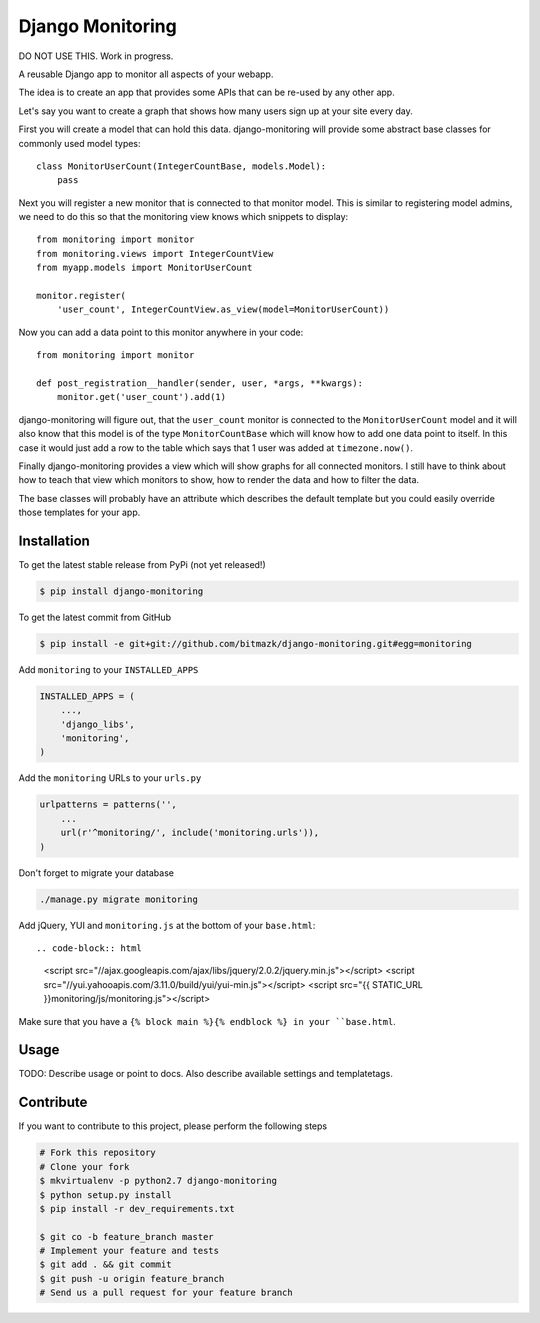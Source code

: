 Django Monitoring
=================

DO NOT USE THIS. Work in progress.

A reusable Django app to monitor all aspects of your webapp.

The idea is to create an app that provides some APIs that can be re-used
by any other app.

Let's say you want to create a graph that shows how many users sign up at your
site every day.

First you will create a model that can hold this data. django-monitoring will
provide some abstract base classes for commonly used model types::

    class MonitorUserCount(IntegerCountBase, models.Model):
        pass

Next you will register a new monitor that is connected to that monitor model.
This is similar to registering model admins, we need to do this so that the
monitoring view knows which snippets to display::

    from monitoring import monitor
    from monitoring.views import IntegerCountView
    from myapp.models import MonitorUserCount

    monitor.register(
        'user_count', IntegerCountView.as_view(model=MonitorUserCount))

Now you can add a data point to this monitor anywhere in your code::

    from monitoring import monitor

    def post_registration__handler(sender, user, *args, **kwargs):
        monitor.get('user_count').add(1)

django-monitoring will figure out, that the ``user_count`` monitor is connected
to the ``MonitorUserCount`` model and it will also know that this model is
of the type ``MonitorCountBase`` which will know how to add one data point to
itself. In this case it would just add a row to the table which says that 1
user was added at ``timezone.now()``.

Finally django-monitoring provides a view which will show graphs for all
connected monitors. I still have to think about how to teach that view which
monitors to show, how to render the data and how to filter the data.

The base classes will probably have an attribute which describes the default
template but you could easily override those templates for your app.

Installation
------------

To get the latest stable release from PyPi (not yet released!)

.. code-block:: bash

    $ pip install django-monitoring

To get the latest commit from GitHub

.. code-block:: bash

    $ pip install -e git+git://github.com/bitmazk/django-monitoring.git#egg=monitoring

Add ``monitoring`` to your ``INSTALLED_APPS``

.. code-block:: python

    INSTALLED_APPS = (
        ...,
        'django_libs',
        'monitoring',
    )

Add the ``monitoring`` URLs to your ``urls.py``

.. code-block:: python

    urlpatterns = patterns('',
        ...
        url(r'^monitoring/', include('monitoring.urls')),
    )

Don't forget to migrate your database

.. code-block:: bash

    ./manage.py migrate monitoring

Add jQuery, YUI and ``monitoring.js`` at the bottom of your ``base.html``::

.. code-block:: html

    <script src="//ajax.googleapis.com/ajax/libs/jquery/2.0.2/jquery.min.js"></script>
    <script src="//yui.yahooapis.com/3.11.0/build/yui/yui-min.js"></script>
    <script src="{{ STATIC_URL }}monitoring/js/monitoring.js"></script>

Make sure that you have a ``{% block main %}{% endblock %} in your
``base.html``.


Usage
-----

TODO: Describe usage or point to docs. Also describe available settings and
templatetags.


Contribute
----------

If you want to contribute to this project, please perform the following steps

.. code-block:: bash

    # Fork this repository
    # Clone your fork
    $ mkvirtualenv -p python2.7 django-monitoring
    $ python setup.py install
    $ pip install -r dev_requirements.txt

    $ git co -b feature_branch master
    # Implement your feature and tests
    $ git add . && git commit
    $ git push -u origin feature_branch
    # Send us a pull request for your feature branch
